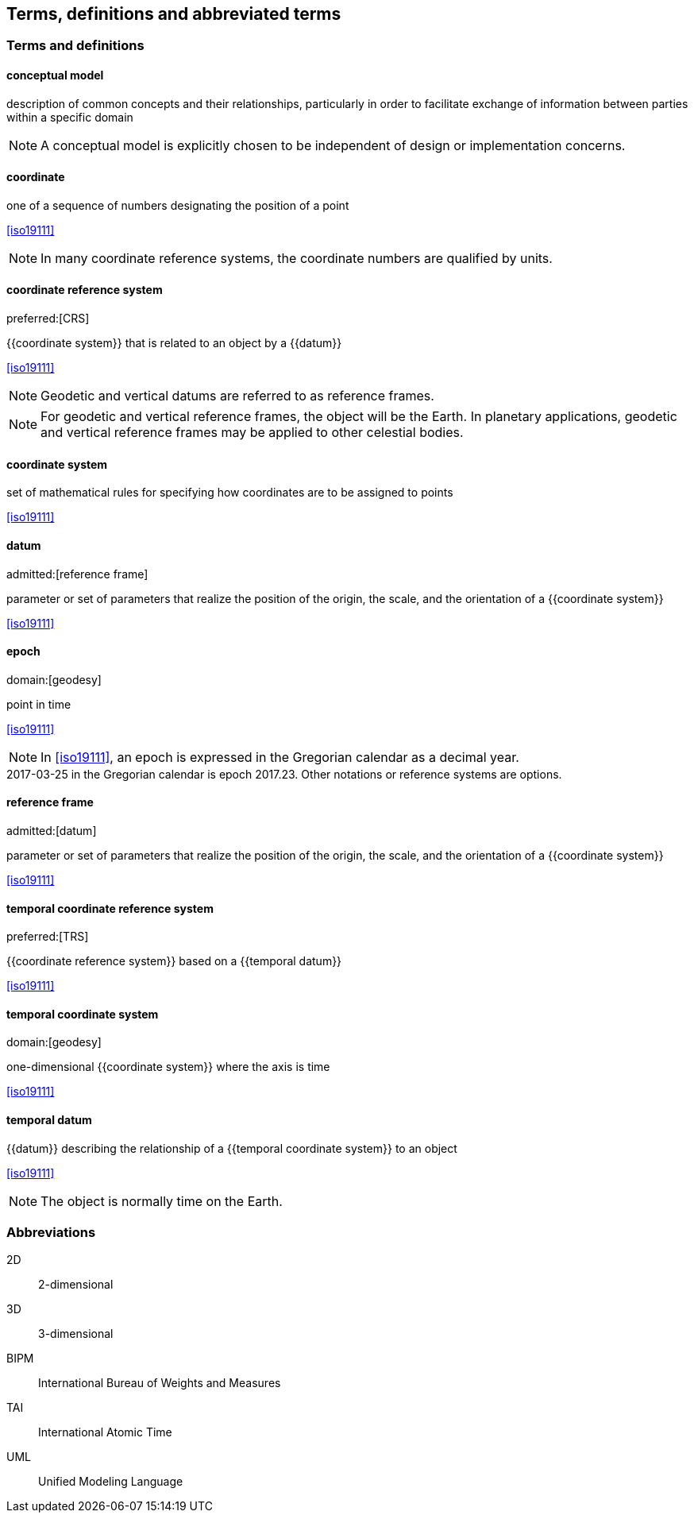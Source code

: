 
== Terms, definitions and abbreviated terms

=== Terms and definitions

==== conceptual model

description of common concepts and their relationships, particularly in order to facilitate exchange of information between parties within a specific domain

NOTE: A conceptual model is explicitly chosen to be independent of design or implementation concerns.

==== coordinate

one of a sequence of numbers designating the position of a point

[.source]
<<iso19111>>

NOTE: In many coordinate reference systems, the coordinate numbers are qualified by units.

==== coordinate reference system
preferred:[CRS]

{{coordinate system}} that is related to an object by a {{datum}}

[.source]
<<iso19111>>

NOTE: Geodetic and vertical datums are referred to as reference frames.

NOTE: For geodetic and vertical reference frames, the object will be the Earth. In planetary applications, geodetic and vertical reference frames may be applied to other celestial bodies.

==== coordinate system

set of mathematical rules for specifying how coordinates are to be assigned to points

[.source]
<<iso19111>>


==== datum
admitted:[reference frame]

parameter or set of parameters that realize the position of the origin, the scale, and the orientation of a {{coordinate system}}

[.source]
<<iso19111>>


==== epoch
domain:[geodesy]

point in time

[.source]
<<iso19111>>

NOTE: In <<iso19111>>, an epoch is expressed in the Gregorian calendar as a decimal year.

[example]
2017-03-25 in the Gregorian calendar is epoch 2017.23. Other notations or reference systems are options.

==== reference frame
admitted:[datum]

parameter or set of parameters that realize the position of the origin, the scale, and the orientation of a {{coordinate system}}

[.source]
<<iso19111>>

==== temporal coordinate reference system
preferred:[TRS]

{{coordinate reference system}} based on a {{temporal datum}}

[.source]
<<iso19111>>

==== temporal coordinate system
domain:[geodesy]

one-dimensional {{coordinate system}} where the axis is time

[.source]
<<iso19111>>

==== temporal datum

{{datum}} describing the relationship of a {{temporal coordinate system}} to an object

[.source]
<<iso19111>>

NOTE: The object is normally time on the Earth.


=== Abbreviations

2D:: 2-dimensional

3D:: 3-dimensional

BIPM:: International Bureau of Weights and Measures

TAI:: International Atomic Time

UML:: Unified Modeling Language
